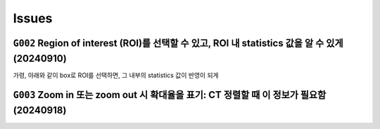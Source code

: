 Issues
======

``G002`` Region of interest (ROI)를 선택할 수 있고, ROI 내 statistics 값을 알 수 있게 (20240910)
----------------------------------------------------------------------------------
가령, 아래와 같이 box로 ROI를 선택하면, 그 내부의 statistics 값이 반영이 되게
    .. image:: images/0020_ROI_selection.png
        :align: center


``G003`` Zoom in 또는 zoom out 시 확대율을 표기: CT 정렬할 때 이 정보가 필요함 (20240918)
----------------------------------------------------------------------------


